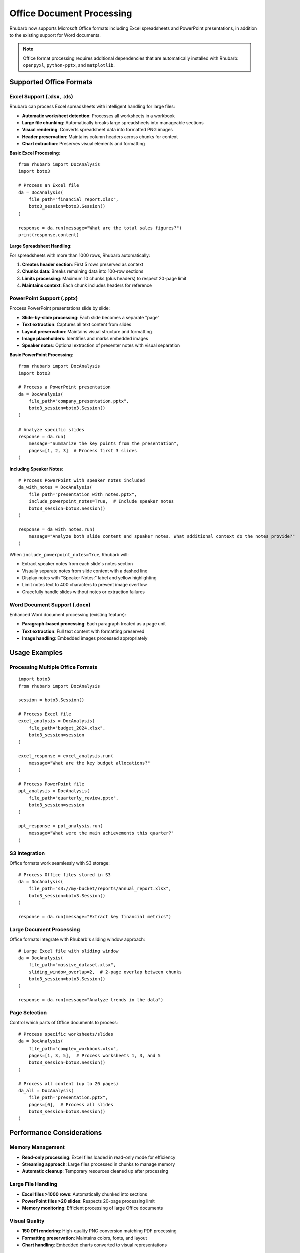 Office Document Processing
=========================

Rhubarb now supports Microsoft Office formats including Excel spreadsheets and PowerPoint presentations, in addition to the existing support for Word documents.

.. note::
   Office format processing requires additional dependencies that are automatically installed with Rhubarb: ``openpyxl``, ``python-pptx``, and ``matplotlib``.

Supported Office Formats
------------------------

Excel Support (.xlsx, .xls)
~~~~~~~~~~~~~~~~~~~~~~~~~~~

Rhubarb can process Excel spreadsheets with intelligent handling for large files:

- **Automatic worksheet detection**: Processes all worksheets in a workbook
- **Large file chunking**: Automatically breaks large spreadsheets into manageable sections
- **Visual rendering**: Converts spreadsheet data into formatted PNG images
- **Header preservation**: Maintains column headers across chunks for context
- **Chart extraction**: Preserves visual elements and formatting

**Basic Excel Processing**::

    from rhubarb import DocAnalysis
    import boto3

    # Process an Excel file
    da = DocAnalysis(
        file_path="financial_report.xlsx", 
        boto3_session=boto3.Session()
    )
    
    response = da.run(message="What are the total sales figures?")
    print(response.content)

**Large Spreadsheet Handling**:

For spreadsheets with more than 1000 rows, Rhubarb automatically:

1. **Creates header section**: First 5 rows preserved as context
2. **Chunks data**: Breaks remaining data into 100-row sections
3. **Limits processing**: Maximum 10 chunks (plus headers) to respect 20-page limit
4. **Maintains context**: Each chunk includes headers for reference

PowerPoint Support (.pptx)
~~~~~~~~~~~~~~~~~~~~~~~~~~

Process PowerPoint presentations slide by slide:

- **Slide-by-slide processing**: Each slide becomes a separate "page"
- **Text extraction**: Captures all text content from slides
- **Layout preservation**: Maintains visual structure and formatting
- **Image placeholders**: Identifies and marks embedded images
- **Speaker notes**: Optional extraction of presenter notes with visual separation

**Basic PowerPoint Processing**::

    from rhubarb import DocAnalysis
    import boto3

    # Process a PowerPoint presentation
    da = DocAnalysis(
        file_path="company_presentation.pptx", 
        boto3_session=boto3.Session()
    )
    
    # Analyze specific slides
    response = da.run(
        message="Summarize the key points from the presentation",
        pages=[1, 2, 3]  # Process first 3 slides
    )

**Including Speaker Notes**::

    # Process PowerPoint with speaker notes included
    da_with_notes = DocAnalysis(
        file_path="presentation_with_notes.pptx", 
        include_powerpoint_notes=True,  # Include speaker notes
        boto3_session=boto3.Session()
    )
    
    response = da_with_notes.run(
        message="Analyze both slide content and speaker notes. What additional context do the notes provide?"
    )

When ``include_powerpoint_notes=True``, Rhubarb will:

- Extract speaker notes from each slide's notes section
- Visually separate notes from slide content with a dashed line
- Display notes with "Speaker Notes:" label and yellow highlighting
- Limit notes text to 400 characters to prevent image overflow
- Gracefully handle slides without notes or extraction failures

Word Document Support (.docx)
~~~~~~~~~~~~~~~~~~~~~~~~~~~~

Enhanced Word document processing (existing feature):

- **Paragraph-based processing**: Each paragraph treated as a page unit
- **Text extraction**: Full text content with formatting preserved
- **Image handling**: Embedded images processed appropriately

Usage Examples
--------------

Processing Multiple Office Formats
~~~~~~~~~~~~~~~~~~~~~~~~~~~~~~~~~~

::

    import boto3
    from rhubarb import DocAnalysis

    session = boto3.Session()

    # Process Excel file
    excel_analysis = DocAnalysis(
        file_path="budget_2024.xlsx",
        boto3_session=session
    )
    
    excel_response = excel_analysis.run(
        message="What are the key budget allocations?"
    )

    # Process PowerPoint file  
    ppt_analysis = DocAnalysis(
        file_path="quarterly_review.pptx",
        boto3_session=session
    )
    
    ppt_response = ppt_analysis.run(
        message="What were the main achievements this quarter?"
    )

S3 Integration
~~~~~~~~~~~~~

Office formats work seamlessly with S3 storage::

    # Process Office files stored in S3
    da = DocAnalysis(
        file_path="s3://my-bucket/reports/annual_report.xlsx",
        boto3_session=boto3.Session()
    )
    
    response = da.run(message="Extract key financial metrics")

Large Document Processing
~~~~~~~~~~~~~~~~~~~~~~~~

Office formats integrate with Rhubarb's sliding window approach::

    # Large Excel file with sliding window
    da = DocAnalysis(
        file_path="massive_dataset.xlsx",
        sliding_window_overlap=2,  # 2-page overlap between chunks
        boto3_session=boto3.Session()
    )
    
    response = da.run(message="Analyze trends in the data")

Page Selection
~~~~~~~~~~~~~

Control which parts of Office documents to process::

    # Process specific worksheets/slides
    da = DocAnalysis(
        file_path="complex_workbook.xlsx",
        pages=[1, 3, 5],  # Process worksheets 1, 3, and 5
        boto3_session=boto3.Session()
    )
    
    # Process all content (up to 20 pages)
    da_all = DocAnalysis(
        file_path="presentation.pptx",
        pages=[0],  # Process all slides
        boto3_session=boto3.Session()
    )

Performance Considerations
-------------------------

Memory Management
~~~~~~~~~~~~~~~~

- **Read-only processing**: Excel files loaded in read-only mode for efficiency
- **Streaming approach**: Large files processed in chunks to manage memory
- **Automatic cleanup**: Temporary resources cleaned up after processing

Large File Handling
~~~~~~~~~~~~~~~~~~

- **Excel files >1000 rows**: Automatically chunked into sections
- **PowerPoint files >20 slides**: Respects 20-page processing limit
- **Memory monitoring**: Efficient processing of large Office documents

Visual Quality
~~~~~~~~~~~~~

- **150 DPI rendering**: High-quality PNG conversion matching PDF processing
- **Formatting preservation**: Maintains colors, fonts, and layout
- **Chart handling**: Embedded charts converted to visual representations

Error Handling
--------------

Common issues and solutions:

**File Format Issues**::

    try:
        da = DocAnalysis(
            file_path="document.xlsx",
            boto3_session=session
        )
        response = da.run(message="Analyze the data")
    except ValueError as e:
        if "Unsupported file type" in str(e):
            print("File format not supported")
    except RuntimeError as e:
        print(f"Processing error: {e}")

**Large File Handling**::

    # For very large Excel files, consider processing specific sheets
    da = DocAnalysis(
        file_path="huge_spreadsheet.xlsx",
        pages=[1, 2],  # Process only first two worksheets
        boto3_session=session
    )

Best Practices
--------------

1. **File Size Management**: For very large Excel files, consider processing specific worksheets rather than the entire workbook
2. **Memory Efficiency**: Use page selection to limit processing scope when appropriate
3. **S3 Integration**: Store large Office files in S3 for better performance and scalability
4. **Error Handling**: Implement proper error handling for file format and processing issues
5. **Content Optimization**: Large spreadsheets are automatically optimized for AI processing through intelligent chunking

Integration with Existing Features
---------------------------------

Office format support integrates seamlessly with all existing Rhubarb features:

- **Structured Data Extraction**: Use JSON schemas with Office documents
- **Named Entity Recognition**: Extract entities from spreadsheets and presentations  
- **Document Classification**: Classify Office documents using vector similarity
- **Streaming Responses**: Get real-time responses for Office document analysis
- **Cost Tracking**: Monitor token usage for Office document processing

The Office format support maintains the same simple API while providing powerful document understanding capabilities for modern business workflows.
